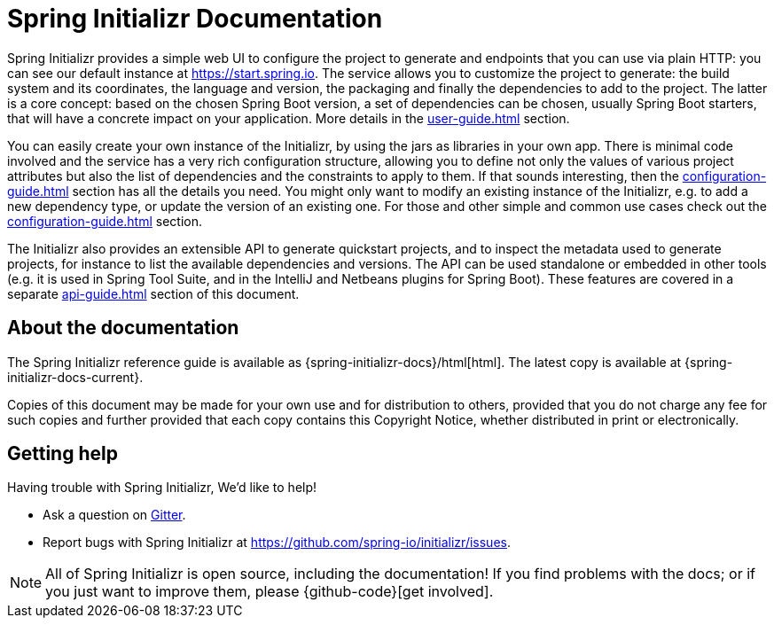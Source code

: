 [[initializr-documentation]]
= Spring Initializr Documentation

[partintro]
--
This section provides a brief overview of Spring Initializr reference documentation. Think
of it as map for the rest of the document. Some sections are targeted to a specific
audience so this reference guide is not meant to be read in a linear fashion.
--

Spring Initializr provides a simple web UI to configure the project to generate and
endpoints that you can use via plain HTTP: you can see our default instance at
https://start.spring.io.  The service allows you to customize the project to generate: the
build system and its coordinates, the language and version, the packaging and finally the
dependencies to add to the project. The latter is a core concept: based on the chosen
Spring Boot version, a set of dependencies can be chosen, usually Spring Boot starters,
that will have a concrete impact on your application. More details in the
<<user-guide.adoc#user-guide>> section.

You can easily create your own instance of the Initializr, by using the jars as libraries
in your own app. There is minimal code involved and the service has a very rich
configuration structure, allowing you to define not only the values of various project
attributes but also the list of dependencies and the constraints to apply to them. If that
sounds interesting, then the <<configuration-guide.adoc#configuration-guide>> section has
all the details you need. You might only want to modify an existing instance of the
Initializr, e.g. to add a new dependency type, or update the version of an existing
one. For those and other simple and common use cases check out the
<<configuration-guide.adoc#configuration-howto>> section.

The Initializr also provides an extensible API to generate quickstart projects, and to
inspect the metadata used to generate projects, for instance to list the available
dependencies and versions. The API can be used standalone or embedded in other tools
(e.g. it is used in Spring Tool Suite, and in the IntelliJ and Netbeans plugins for Spring
Boot). These features are covered in a separate <<api-guide.adoc#api-guide>> section of
this document.

[[initializr-documentation-about]]
== About the documentation
The Spring Initializr reference guide is available as
{spring-initializr-docs}/html[html]. The
latest copy is available at {spring-initializr-docs-current}.

Copies of this document may be made for your own use and for
distribution to others, provided that you do not charge any fee for such copies and
further provided that each copy contains this Copyright Notice, whether distributed
in print or electronically.



[[initializr-documentation-getting-help]]
== Getting help
Having trouble with Spring Initializr, We'd like to help!

* Ask a question on https://gitter.im/spring-io/initializr[Gitter].
* Report bugs with Spring Initializr at https://github.com/spring-io/initializr/issues.

NOTE: All of Spring Initializr is open source, including the documentation! If you
find problems with the docs; or if you just want to improve them, please
{github-code}[get involved].